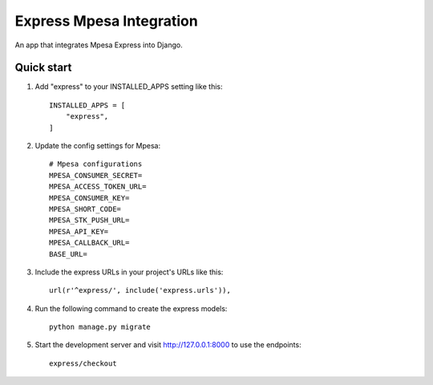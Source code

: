 Express Mpesa Integration
=========================

An app that integrates Mpesa Express into Django.

**Quick start**
---------------

1. Add "express" to your INSTALLED_APPS setting like this::

       INSTALLED_APPS = [
           "express",
       ]

2. Update the config settings for Mpesa:

   ::

       # Mpesa configurations
       MPESA_CONSUMER_SECRET=
       MPESA_ACCESS_TOKEN_URL=
       MPESA_CONSUMER_KEY=
       MPESA_SHORT_CODE=
       MPESA_STK_PUSH_URL=
       MPESA_API_KEY=
       MPESA_CALLBACK_URL=
       BASE_URL=

3. Include the express URLs in your project's URLs like this::

       url(r'^express/', include('express.urls')),

4. Run the following command to create the express models:

   ::

       python manage.py migrate

5. Start the development server and visit http://127.0.0.1:8000 to use the endpoints::

       express/checkout

